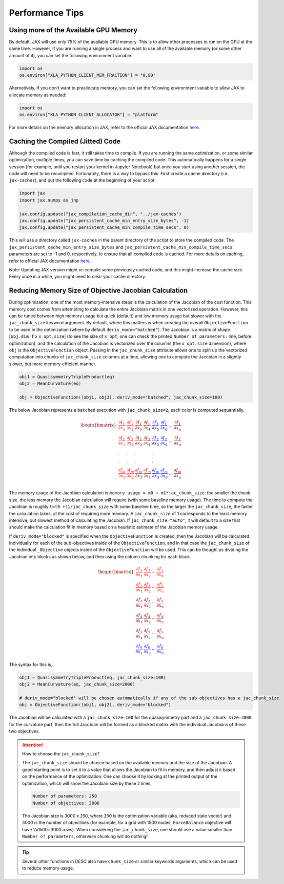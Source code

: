 ================
Performance Tips
================

Using more of the Available GPU Memory
--------------------------------------
By default, JAX will use only 75% of the available GPU memory. This is to allow other processes to run on the GPU at the same time. However, if you are running a single process and want to use all of the available memory (or some other amount of it), you can set the following environment variable:

.. code-block:: python

    import os
    os.environ["XLA_PYTHON_CLIENT_MEM_FRACTION"] = "0.90"

Alternatively, if you don't want to preallocate memory, you can set the following environment variable to allow JAX to allocate memory as needed:

.. code-block:: python

    import os
    os.environ["XLA_PYTHON_CLIENT_ALLOCATOR"] = "platform"

For more details on the memory allocation in JAX, refer to the official JAX documentation `here <https://jax.readthedocs.io/en/latest/gpu_memory_allocation.html>`__.


Caching the Compiled (Jitted) Code
----------------------------------
Although the compiled code is fast, it still takes time to compile. If you are running the same optimization, or some similar optimization, multiple times, you can save time by caching the compiled code. This automatically happens for a single session (for example, until you restart your kernel in Jupyter Notebook) but once you start using another session, the code will need to be recompiled. Fortunately, there is a way to bypass this. First create a cache directory (i.e. ``jax-caches``), and put the following code at the beginning of your script:

.. code-block:: python

    import jax
    import jax.numpy as jnp

    jax.config.update("jax_compilation_cache_dir", "../jax-caches")
    jax.config.update("jax_persistent_cache_min_entry_size_bytes", -1)
    jax.config.update("jax_persistent_cache_min_compile_time_secs", 0)

This will use a directory called ``jax-caches`` in the parent directory of the script to store the compiled code. The ``jax_persistent_cache_min_entry_size_bytes`` and ``jax_persistent_cache_min_compile_time_secs`` parameters are set to -1 and 0, respectively, to ensure that all compiled code is cached. For more details on caching, refer to official JAX documentation `here <https://jax.readthedocs.io/en/latest/persistent_compilation_cache.html#persistent-compilation-cache>`__.

Note: Updating JAX version might re-compile some previously cached code, and this might increase the cache size. Every once in a while, you might need to clear your cache directory.


Reducing Memory Size of Objective Jacobian Calculation
------------------------------------------------------

During optimization, one of the most memory-intensive steps is the calculation of the Jacobian
of the cost function. This memory cost comes from attempting to calculate the entire Jacobian
matrix in one vectorized operation. However, this can be tuned between high memory usage but quick (default)
and low memory usage but slower with the ``jac_chunk_size`` keyword argument. By default, where this matters
is when creating the overall ``ObjectiveFunction`` to be used in the optimization (where by default ``deriv_mode="batched"``). The Jacobian is a
matrix of shape [``obj.dim_f`` x ``x_opt.size``] (to see the size of ``x_opt``, one can check the printed ``Number of parameters:`` line, before optimization), and the calculation of the Jacobian is vectorized over
the columns (the ``x_opt.size`` dimension), where ``obj`` is the ``ObjectiveFunction`` object. Passing in the ``jac_chunk_size`` attribute allows one to split up
the vectorized computation into chunks of ``jac_chunk_size`` columns at a time, allowing one to compute the Jacobian in a slightly slower, but more memory-efficient manner.

.. code-block:: python

    obj1 = QuasisymmetryTripleProduct(eq)
    obj2 = MeanCurvature(eq)

    obj = ObjectiveFunction((obj1, obj2), deriv_mode="batched", jac_chunk_size=100)

The below Jacobian represents a ``batched`` execution with ``jac_chunk_size=2``, each color is computed sequantially.

.. math::

    \begin{equation}
        \begin{bmatrix}
            \color{red} \cfrac{\partial f_1}{\partial x_1} & \color{red}\cfrac{\partial f_1}{\partial x_2} & \cfrac{\partial f_1}{\partial x_3} & \cfrac{\partial f_1}{\partial x_4} & \color{blue}\cfrac{\partial f_1}{\partial x_5} & \color{blue}\cfrac{\partial f_1}{\partial x_6} & ... & \cfrac{\partial f_1}{\partial x_n}\\
            \color{red}\cfrac{\partial f_2}{\partial x_1} & \color{red}\cfrac{\partial f_2}{\partial x_2} & \cfrac{\partial f_2}{\partial x_3} & \cfrac{\partial f_2}{\partial x_4} & \color{blue}\cfrac{\partial f_2}{\partial x_5} & \color{blue}\cfrac{\partial f_2}{\partial x_6}& ... & \cfrac{\partial f_2}{\partial x_n}\\
            . & . & .& & .\\
            . & . & .& & .\\
            \color{red}\cfrac{\partial f_m}{\partial x_1} & \color{red}\cfrac{\partial f_m}{\partial x_2} & \cfrac{\partial f_m}{\partial x_3} & \cfrac{\partial f_m}{\partial x_4} & \color{blue}\cfrac{\partial f_m}{\partial x_5} & \color{blue}\cfrac{\partial f_m}{\partial x_6}& ... & \cfrac{\partial f_m}{\partial x_n}\\
        \end{bmatrix}
    \end{equation}


The memory usage of the Jacobian calculation is
``memory usage = m0 + m1*jac_chunk_size``: the smaller the chunk size, the less memory the Jacobian calculation
will require (with some baseline memory usage). The time to compute the Jacobian is roughly ``t=t0 +t1/jac_chunk_size``
with some baseline time, so the larger the ``jac_chunk_size``, the faster the calculation takes,
at the cost of requiring more memory. A ``jac_chunk_size`` of 1 corresponds to the least memory intensive,
but slowest method of calculating the Jacobian. If ``jac_chunk_size="auto"``, it will default to a size
that should make the calculation fit in memory based on a heuristic estimate of the Jacobian memory usage.

If ``deriv_mode="blocked"`` is specified when the ``ObjectiveFunction`` is created, then the Jacobian will
be calculated individually for each of the sub-objectives inside of the ``ObjectiveFunction``, and in that case
the ``jac_chunk_size`` of the individual ``_Objective`` objects inside of the ``ObjectiveFunction`` will be used. This can be thought as dividing the Jacobian into blocks as shown below, and then using the column chunking for each block.

.. math::

    \begin{equation}
        \begin{bmatrix}
        \color{red}\dfrac{\partial f_1}{\partial x_1} & \color{red}\dfrac{\partial f_1}{\partial x_2} & \color{red}\cdots & \color{red}\dfrac{\partial f_1}{\partial x_n}\\
        \color{red}\dfrac{\partial f_2}{\partial x_1} & \color{red}\dfrac{\partial f_2}{\partial x_2} & \color{red}\cdots & \color{red}\dfrac{\partial f_2}{\partial x_n}\\
        \dfrac{\partial f_3}{\partial x_1} & \dfrac{\partial f_3}{\partial x_2} & \cdots & \dfrac{\partial f_3}{\partial x_n}\\
        \dfrac{\partial f_4}{\partial x_1} & \dfrac{\partial f_4}{\partial x_2} & \cdots & \dfrac{\partial f_4}{\partial x_n}\\
        \dfrac{\partial f_5}{\partial x_1} & \dfrac{\partial f_5}{\partial x_2} & \cdots & \dfrac{\partial f_5}{\partial x_n}\\
        \color{blue}\dfrac{\partial f_6}{\partial x_1} & \color{blue}\dfrac{\partial f_6}{\partial x_2} & \color{blue}\cdots & \color{blue}\dfrac{\partial f_6}{\partial x_n}
        \end{bmatrix}
    \end{equation}


The syntax for this is,

.. code-block:: python

    obj1 = QuasisymmetryTripleProduct(eq, jac_chunk_size=100)
    obj2 = MeanCurvature(eq, jac_chunk_size=2000)

    # deriv_mode="blocked" will be chosen automatically if any of the sub-objectives has a jac_chunk_size
    obj = ObjectiveFunction((obj1, obj2), deriv_mode="blocked")

The Jacobian will be calculated with a ``jac_chunk_size=100`` for the quasisymmetry part and a ``jac_chunk_size=2000`` for the curvature part, then the full Jacobian
will be formed as a blocked matrix with the individual Jacobians of these two objectives.


.. attention:: How to choose the ``jac_chunk_size``?

    The ``jac_chunk_size`` should be chosen based on the available memory and the size of the Jacobian. A good starting point is to set it to a value that allows the Jacobian to fit in memory, and then adjust it based on the performance of the optimization. One can choose it by looking at the printed output of the optimization, which will show the Jacobian size by these 2 lines,

    .. code-block:: bash

        Number of parameters: 250
        Number of objectives: 3000

    The Jacobian size is 3000 x 250, where 250 is the optimization variable (aka. reduced state vector) and 3000 is the number of objectives (for example, for a grid with 1500 nodes, ``ForceBalance`` objective will have 2x1500=3000 rows). When considering the ``jac_chunk_size``, one should use a value smaller than ``Number of parameters``, otherwise chunking will do nothing!


.. tip::

    Several other functions in DESC also have ``chunk_size`` or similar keywords arguments, which can be used to reduce memory usage.
